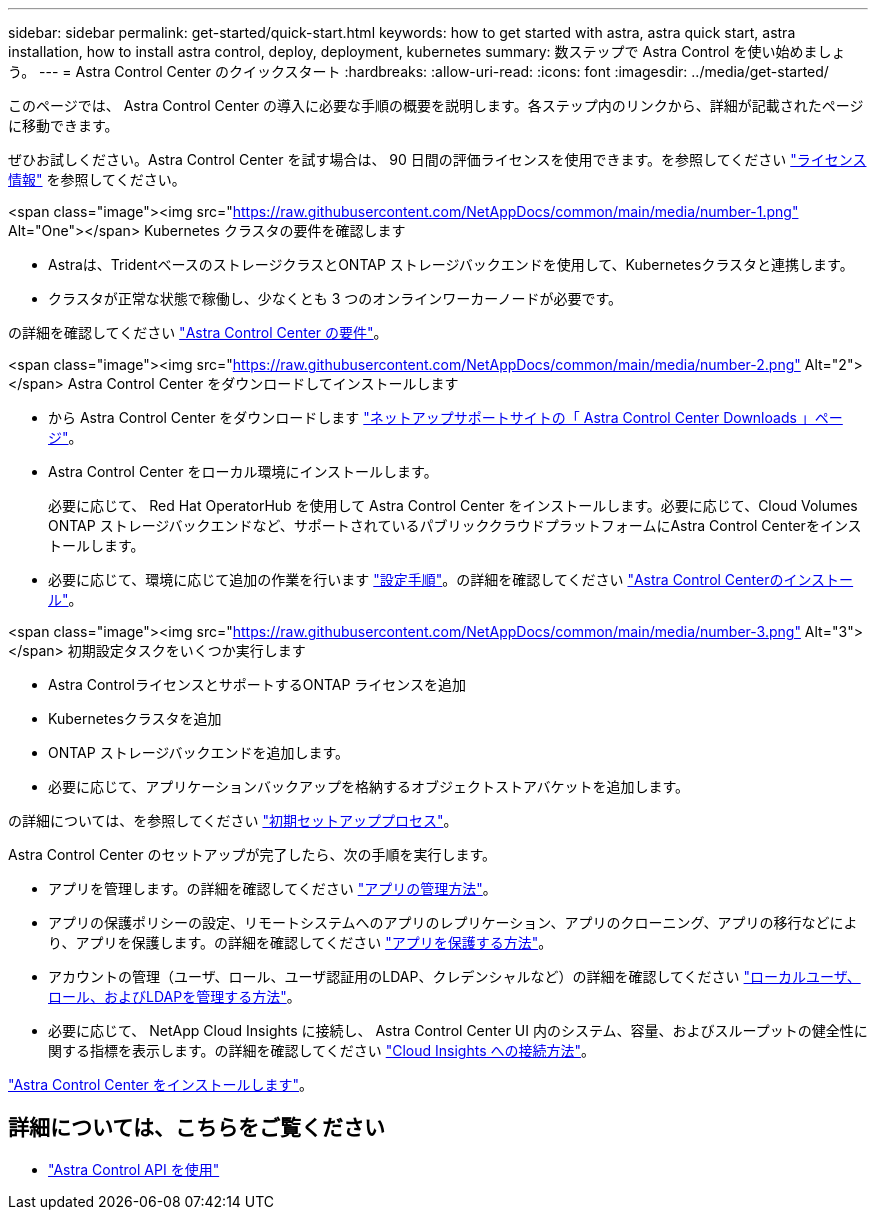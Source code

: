 ---
sidebar: sidebar 
permalink: get-started/quick-start.html 
keywords: how to get started with astra, astra quick start, astra installation, how to install astra control, deploy, deployment, kubernetes 
summary: 数ステップで Astra Control を使い始めましょう。 
---
= Astra Control Center のクイックスタート
:hardbreaks:
:allow-uri-read: 
:icons: font
:imagesdir: ../media/get-started/


[role="lead"]
このページでは、 Astra Control Center の導入に必要な手順の概要を説明します。各ステップ内のリンクから、詳細が記載されたページに移動できます。

ぜひお試しください。Astra Control Center を試す場合は、 90 日間の評価ライセンスを使用できます。を参照してください link:../get-started/setup_overview.html#add-a-license-for-astra-control-center["ライセンス情報"] を参照してください。

.<span class="image"><img src="https://raw.githubusercontent.com/NetAppDocs/common/main/media/number-1.png"[] Alt="One"></span> Kubernetes クラスタの要件を確認します
* Astraは、TridentベースのストレージクラスとONTAP ストレージバックエンドを使用して、Kubernetesクラスタと連携します。
* クラスタが正常な状態で稼働し、少なくとも 3 つのオンラインワーカーノードが必要です。


[role="quick-margin-para"]
の詳細を確認してください link:../get-started/requirements.html["Astra Control Center の要件"]。

.<span class="image"><img src="https://raw.githubusercontent.com/NetAppDocs/common/main/media/number-2.png"[] Alt="2"></span> Astra Control Center をダウンロードしてインストールします
* から Astra Control Center をダウンロードします https://mysupport.netapp.com/site/products/all/details/astra-control-center/downloads-tab["ネットアップサポートサイトの「 Astra Control Center Downloads 」ページ"^]。
* Astra Control Center をローカル環境にインストールします。
+
必要に応じて、 Red Hat OperatorHub を使用して Astra Control Center をインストールします。必要に応じて、Cloud Volumes ONTAP ストレージバックエンドなど、サポートされているパブリッククラウドプラットフォームにAstra Control Centerをインストールします。

* 必要に応じて、環境に応じて追加の作業を行います link:configure-after-install.html["設定手順"]。の詳細を確認してください link:../get-started/install_overview.html["Astra Control Centerのインストール"]。


.<span class="image"><img src="https://raw.githubusercontent.com/NetAppDocs/common/main/media/number-3.png"[] Alt="3"></span> 初期設定タスクをいくつか実行します
* Astra ControlライセンスとサポートするONTAP ライセンスを追加
* Kubernetesクラスタを追加
* ONTAP ストレージバックエンドを追加します。
* 必要に応じて、アプリケーションバックアップを格納するオブジェクトストアバケットを追加します。


[role="quick-margin-para"]
の詳細については、を参照してください link:../get-started/setup_overview.html["初期セットアッププロセス"]。

[role="quick-margin-list"]
Astra Control Center のセットアップが完了したら、次の手順を実行します。

* アプリを管理します。の詳細を確認してください link:../use/manage-apps.html["アプリの管理方法"]。
* アプリの保護ポリシーの設定、リモートシステムへのアプリのレプリケーション、アプリのクローニング、アプリの移行などにより、アプリを保護します。の詳細を確認してください link:../use/protection-overview.html["アプリを保護する方法"]。
* アカウントの管理（ユーザ、ロール、ユーザ認証用のLDAP、クレデンシャルなど）の詳細を確認してください link:../use/manage-local-users-and-roles.html["ローカルユーザ、ロール、およびLDAPを管理する方法"]。
* 必要に応じて、 NetApp Cloud Insights に接続し、 Astra Control Center UI 内のシステム、容量、およびスループットの健全性に関する指標を表示します。の詳細を確認してください link:../use/monitor-protect.html["Cloud Insights への接続方法"]。


[role="quick-margin-para"]
link:../get-started/install_overview.html["Astra Control Center をインストールします"]。



== 詳細については、こちらをご覧ください

* https://docs.netapp.com/us-en/astra-automation/index.html["Astra Control API を使用"^]


